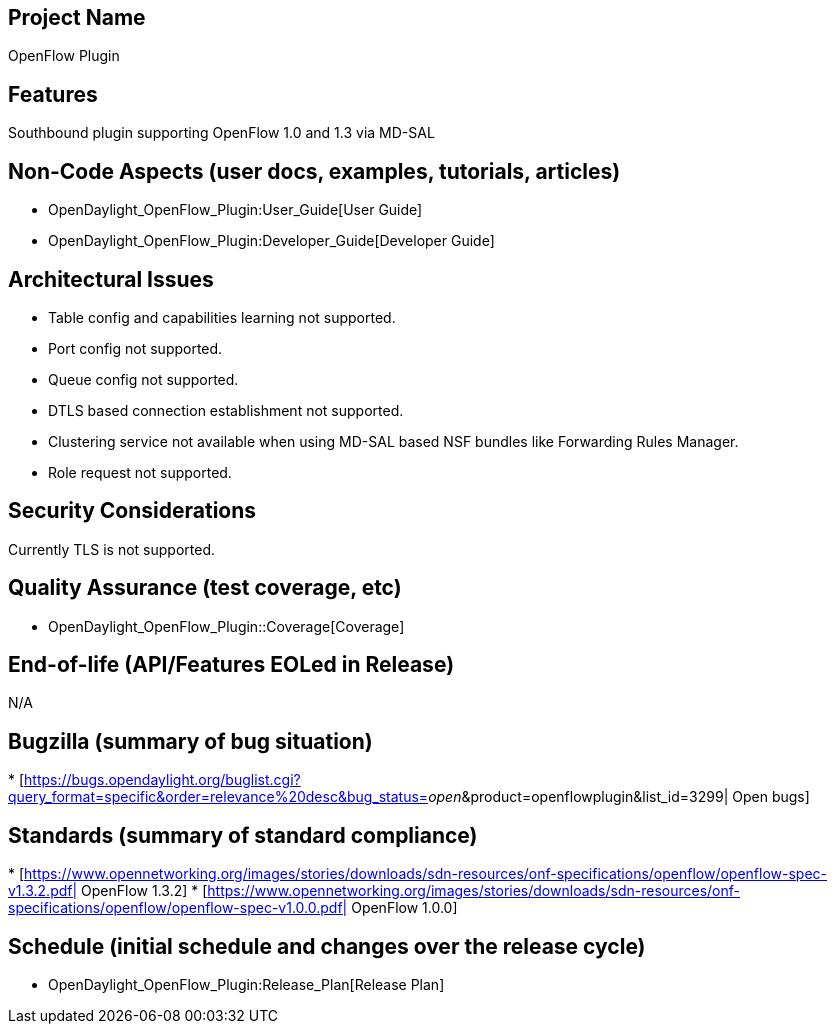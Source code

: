 [[project-name]]
== Project Name

OpenFlow Plugin

[[features]]
== Features

Southbound plugin supporting OpenFlow 1.0 and 1.3 via MD-SAL

[[non-code-aspects-user-docs-examples-tutorials-articles]]
== Non-Code Aspects (user docs, examples, tutorials, articles)

* OpenDaylight_OpenFlow_Plugin:User_Guide[User Guide]
* OpenDaylight_OpenFlow_Plugin:Developer_Guide[Developer Guide]

[[architectural-issues]]
== Architectural Issues

* Table config and capabilities learning not supported.
* Port config not supported.
* Queue config not supported.
* DTLS based connection establishment not supported.
* Clustering service not available when using MD-SAL based NSF bundles
like Forwarding Rules Manager.
* Role request not supported.

[[security-considerations]]
== Security Considerations

Currently TLS is not supported.

[[quality-assurance-test-coverage-etc]]
== Quality Assurance (test coverage, etc)

* OpenDaylight_OpenFlow_Plugin::Coverage[Coverage]

[[end-of-life-apifeatures-eoled-in-release]]
== End-of-life (API/Features EOLed in Release)

N/A

[[bugzilla-summary-of-bug-situation]]
== Bugzilla (summary of bug situation)

*
[https://bugs.opendaylight.org/buglist.cgi?query_format=specific&order=relevance%20desc&bug_status=__open__&product=openflowplugin&list_id=3299|
Open bugs]

[[standards-summary-of-standard-compliance]]
== Standards (summary of standard compliance)

*
[https://www.opennetworking.org/images/stories/downloads/sdn-resources/onf-specifications/openflow/openflow-spec-v1.3.2.pdf|
OpenFlow 1.3.2]
*
[https://www.opennetworking.org/images/stories/downloads/sdn-resources/onf-specifications/openflow/openflow-spec-v1.0.0.pdf|
OpenFlow 1.0.0]

[[schedule-initial-schedule-and-changes-over-the-release-cycle]]
== Schedule (initial schedule and changes over the release cycle)

* OpenDaylight_OpenFlow_Plugin:Release_Plan[Release Plan]

